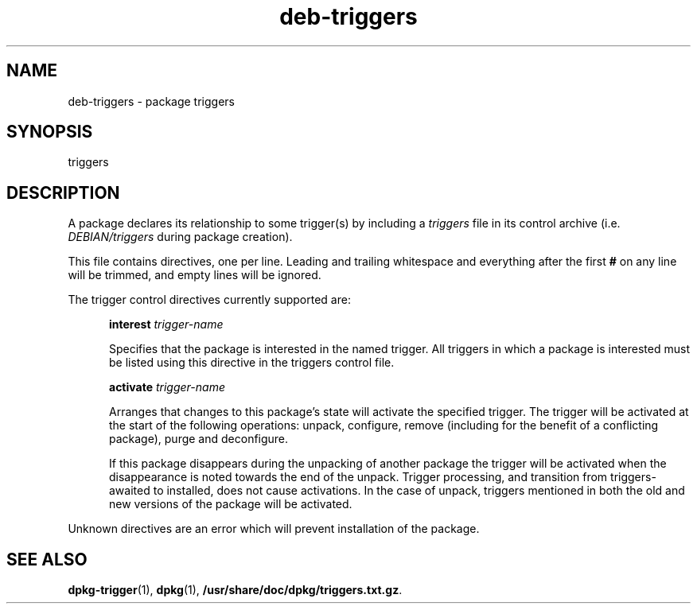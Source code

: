 .TH deb\-triggers 5 "2009-03-15" "Debian Project" "dpkg utilities"
.SH NAME
deb\-triggers \- package triggers
.
.SH SYNOPSIS
triggers
.
.SH DESCRIPTION
A package declares its relationship to some trigger(s) by including
a \fItriggers\fP file in its control archive (i.e. \fIDEBIAN/triggers\fP
during package creation).
.PP
This file contains directives, one per line. Leading and trailing whitespace
and everything after the first \fB#\fP on any line will be trimmed, and
empty lines will be ignored.
.PP
The trigger control directives currently supported are:
.PP
.in +5
.B interest
.I trigger-name
.PP
.in +5
Specifies that the package is interested in the named trigger. All
triggers in which a package is interested must be listed using this
directive in the triggers control file.
.PP
.in +5
.B activate
.I trigger-name
.PP
.in +5
Arranges that changes to this package's state will activate the
specified trigger. The trigger will be activated at the start of
the following operations: unpack, configure, remove (including for
the benefit of a conflicting package), purge and deconfigure.
.PP
.in +5
If this package disappears during the unpacking of another package
the trigger will be activated when the disappearance is noted
towards the end of the unpack. Trigger processing, and transition
from triggers-awaited to installed, does not cause activations.
In the case of unpack, triggers mentioned in both the old and new
versions of the package will be activated.
.PP
Unknown directives are an error which will prevent installation of the
package.
.
.SH SEE ALSO
.BR dpkg\-trigger (1),
.BR dpkg (1),
.BR /usr/share/doc/dpkg/triggers.txt.gz .

